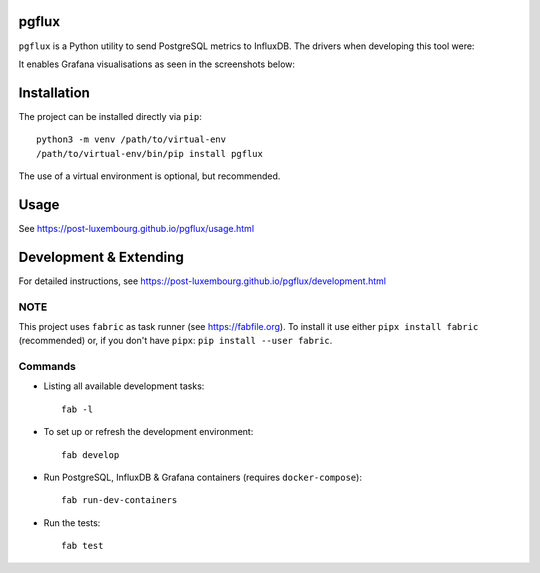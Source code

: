 pgflux
======

``pgflux`` is a Python utility to send PostgreSQL metrics to InfluxDB. The
drivers when developing this tool were:

It enables Grafana visualisations as seen in the screenshots below:

.. image:: https://raw.githubusercontent.com/post-luxembourg/pgflux/v1.0.0.post4/docs/_images/grafana-dashboard-01.png
  :target: https://raw.githubusercontent.com/post-luxembourg/pgflux/v1.0.0.post4/docs/_images/grafana-dashboard-01.png

.. image:: https://raw.githubusercontent.com/post-luxembourg/pgflux/v1.0.0.post4/docs/_images/grafana-dashboard-02.png
  :target: https://raw.githubusercontent.com/post-luxembourg/pgflux/v1.0.0.post4/docs/_images/grafana-dashboard-02.png

.. image:: https://raw.githubusercontent.com/post-luxembourg/pgflux/v1.0.0.post4/docs/_images/grafana-dashboard-03.png
  :target: https://raw.githubusercontent.com/post-luxembourg/pgflux/v1.0.0.post4/docs/_images/grafana-dashboard-03.png


Installation
============

The project can be installed directly via ``pip``::

    python3 -m venv /path/to/virtual-env
    /path/to/virtual-env/bin/pip install pgflux

The use of a virtual environment is optional, but recommended.


Usage
=====

See https://post-luxembourg.github.io/pgflux/usage.html


Development & Extending
=======================

For detailed instructions, see https://post-luxembourg.github.io/pgflux/development.html


NOTE
----

This project uses ``fabric`` as task runner (see https://fabfile.org). To
install it use either ``pipx install fabric`` (recommended) or, if you don't
have ``pipx``: ``pip install --user fabric``.

Commands
--------

* Listing all available development tasks::

    fab -l

* To set up or refresh the development environment::

    fab develop

* Run PostgreSQL, InfluxDB & Grafana containers (requires ``docker-compose``)::

    fab run-dev-containers

* Run the tests::

    fab test
